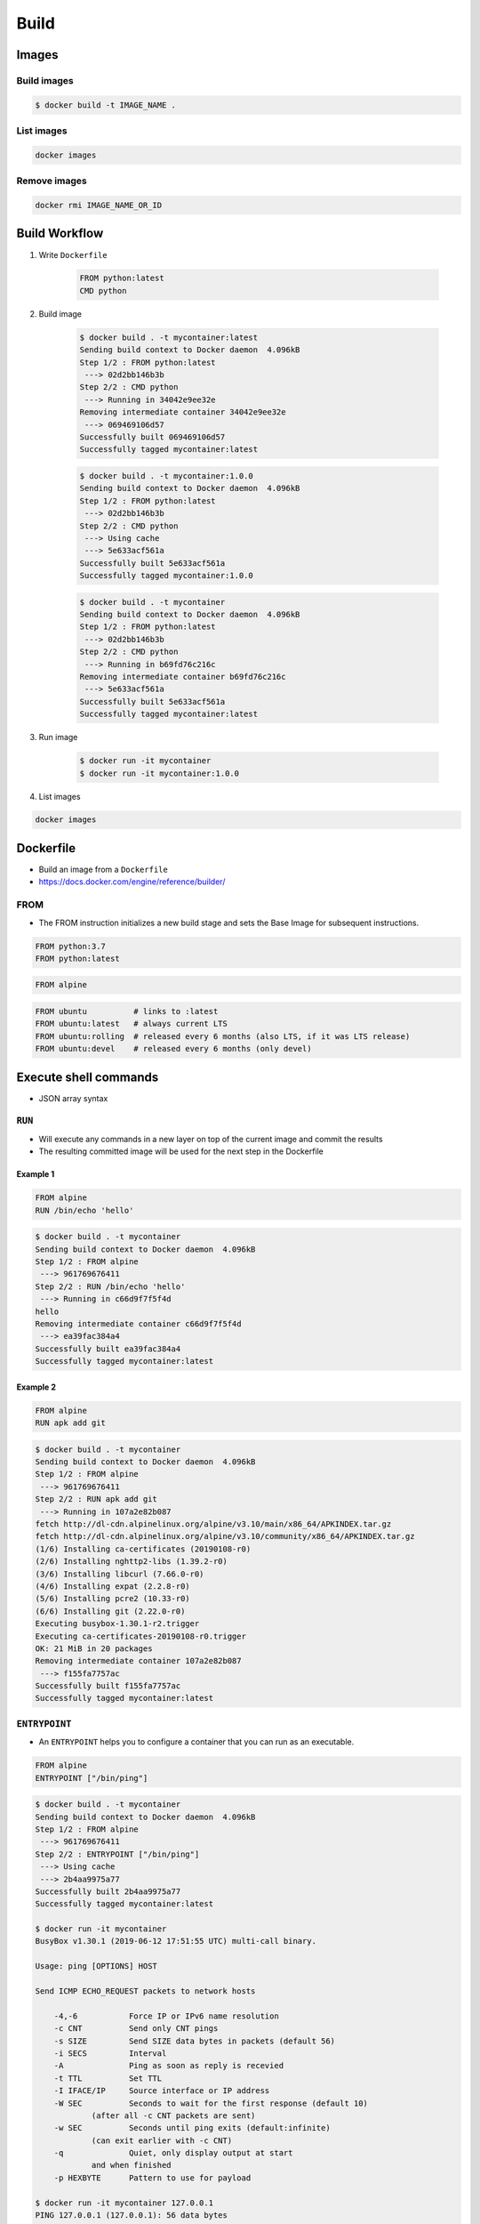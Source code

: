*****
Build
*****


Images
======

Build images
------------
.. code-block:: console

    $ docker build -t IMAGE_NAME .

List images
-----------
.. code-block:: console

    docker images

Remove images
-------------
.. code-block:: console

    docker rmi IMAGE_NAME_OR_ID


Build Workflow
==============
#. Write ``Dockerfile``

    .. code-block:: dockerfile

        FROM python:latest
        CMD python

#. Build image

    .. code-block:: console

        $ docker build . -t mycontainer:latest
        Sending build context to Docker daemon  4.096kB
        Step 1/2 : FROM python:latest
         ---> 02d2bb146b3b
        Step 2/2 : CMD python
         ---> Running in 34042e9ee32e
        Removing intermediate container 34042e9ee32e
         ---> 069469106d57
        Successfully built 069469106d57
        Successfully tagged mycontainer:latest

    .. code-block:: console

        $ docker build . -t mycontainer:1.0.0
        Sending build context to Docker daemon  4.096kB
        Step 1/2 : FROM python:latest
         ---> 02d2bb146b3b
        Step 2/2 : CMD python
         ---> Using cache
         ---> 5e633acf561a
        Successfully built 5e633acf561a
        Successfully tagged mycontainer:1.0.0

    .. code-block:: console

        $ docker build . -t mycontainer
        Sending build context to Docker daemon  4.096kB
        Step 1/2 : FROM python:latest
         ---> 02d2bb146b3b
        Step 2/2 : CMD python
         ---> Running in b69fd76c216c
        Removing intermediate container b69fd76c216c
         ---> 5e633acf561a
        Successfully built 5e633acf561a
        Successfully tagged mycontainer:latest

#. Run image

    .. code-block:: console

        $ docker run -it mycontainer
        $ docker run -it mycontainer:1.0.0

#. List images

.. code-block:: console

    docker images


Dockerfile
==========
* Build an image from a ``Dockerfile``
* https://docs.docker.com/engine/reference/builder/

FROM
----
* The FROM instruction initializes a new build stage and sets the Base Image for subsequent instructions.

.. code-block:: dockerfile

    FROM python:3.7
    FROM python:latest

.. code-block:: dockerfile

    FROM alpine

.. code-block:: dockerfile

    FROM ubuntu          # links to :latest
    FROM ubuntu:latest   # always current LTS
    FROM ubuntu:rolling  # released every 6 months (also LTS, if it was LTS release)
    FROM ubuntu:devel    # released every 6 months (only devel)



Execute shell commands
======================
* JSON array syntax

``RUN``
-------
* Will execute any commands in a new layer on top of the current image and commit the results
* The resulting committed image will be used for the next step in the Dockerfile

Example 1
^^^^^^^^^
.. code-block:: dockerfile

    FROM alpine
    RUN /bin/echo 'hello'

.. code-block:: console

    $ docker build . -t mycontainer
    Sending build context to Docker daemon  4.096kB
    Step 1/2 : FROM alpine
     ---> 961769676411
    Step 2/2 : RUN /bin/echo 'hello'
     ---> Running in c66d9f7f5f4d
    hello
    Removing intermediate container c66d9f7f5f4d
     ---> ea39fac384a4
    Successfully built ea39fac384a4
    Successfully tagged mycontainer:latest

Example 2
^^^^^^^^^
.. code-block:: dockerfile

    FROM alpine
    RUN apk add git

.. code-block:: console

    $ docker build . -t mycontainer
    Sending build context to Docker daemon  4.096kB
    Step 1/2 : FROM alpine
     ---> 961769676411
    Step 2/2 : RUN apk add git
     ---> Running in 107a2e82b087
    fetch http://dl-cdn.alpinelinux.org/alpine/v3.10/main/x86_64/APKINDEX.tar.gz
    fetch http://dl-cdn.alpinelinux.org/alpine/v3.10/community/x86_64/APKINDEX.tar.gz
    (1/6) Installing ca-certificates (20190108-r0)
    (2/6) Installing nghttp2-libs (1.39.2-r0)
    (3/6) Installing libcurl (7.66.0-r0)
    (4/6) Installing expat (2.2.8-r0)
    (5/6) Installing pcre2 (10.33-r0)
    (6/6) Installing git (2.22.0-r0)
    Executing busybox-1.30.1-r2.trigger
    Executing ca-certificates-20190108-r0.trigger
    OK: 21 MiB in 20 packages
    Removing intermediate container 107a2e82b087
     ---> f155fa7757ac
    Successfully built f155fa7757ac
    Successfully tagged mycontainer:latest

``ENTRYPOINT``
--------------
* An ``ENTRYPOINT`` helps you to configure a container that you can run as an executable.

.. code-block:: dockerfile

    FROM alpine
    ENTRYPOINT ["/bin/ping"]

.. code-block:: console

    $ docker build . -t mycontainer
    Sending build context to Docker daemon  4.096kB
    Step 1/2 : FROM alpine
     ---> 961769676411
    Step 2/2 : ENTRYPOINT ["/bin/ping"]
     ---> Using cache
     ---> 2b4aa9975a77
    Successfully built 2b4aa9975a77
    Successfully tagged mycontainer:latest

    $ docker run -it mycontainer
    BusyBox v1.30.1 (2019-06-12 17:51:55 UTC) multi-call binary.

    Usage: ping [OPTIONS] HOST

    Send ICMP ECHO_REQUEST packets to network hosts

        -4,-6		Force IP or IPv6 name resolution
        -c CNT		Send only CNT pings
        -s SIZE		Send SIZE data bytes in packets (default 56)
        -i SECS		Interval
        -A		Ping as soon as reply is recevied
        -t TTL		Set TTL
        -I IFACE/IP	Source interface or IP address
        -W SEC		Seconds to wait for the first response (default 10)
                (after all -c CNT packets are sent)
        -w SEC		Seconds until ping exits (default:infinite)
                (can exit earlier with -c CNT)
        -q		Quiet, only display output at start
                and when finished
        -p HEXBYTE	Pattern to use for payload

    $ docker run -it mycontainer 127.0.0.1
    PING 127.0.0.1 (127.0.0.1): 56 data bytes
    64 bytes from 127.0.0.1: seq=0 ttl=64 time=0.041 ms
    64 bytes from 127.0.0.1: seq=1 ttl=64 time=0.094 ms
    64 bytes from 127.0.0.1: seq=2 ttl=64 time=0.094 ms
    ^C
    --- 127.0.0.1 ping statistics ---
    3 packets transmitted, 3 packets received, 0% packet loss
    round-trip min/avg/max = 0.041/0.076/0.094 ms

``CMD``
-------
* There can only be one ``CMD`` instruction in a Dockerfile
* If you list more than one ``CMD`` then only the last ``CMD`` will take effect
* The main purpose of a ``CMD`` is to provide defaults for an executing container

.. code-block:: dockerfile
    :caption: CMD

    FROM alpine
    CMD ["/bin/ping", "127.0.0.1"]

.. code-block:: console

    $ docker build . -t mycontainer
    Sending build context to Docker daemon  4.096kB
    Step 1/2 : FROM alpine
     ---> 961769676411
    Step 2/2 : CMD ["/bin/ping", "127.0.0.1"]
     ---> Using cache
     ---> e4992bc1834a
    Successfully built e4992bc1834a
    Successfully tagged mycontainer:latest

    $ docker run mycontainer
    PING 127.0.0.1 (127.0.0.1): 56 data bytes
    64 bytes from 127.0.0.1: seq=0 ttl=64 time=0.060 ms
    64 bytes from 127.0.0.1: seq=1 ttl=64 time=0.067 ms
    64 bytes from 127.0.0.1: seq=2 ttl=64 time=0.124 ms
    64 bytes from 127.0.0.1: seq=3 ttl=64 time=0.060 ms
    64 bytes from 127.0.0.1: seq=4 ttl=64 time=0.065 ms
    ^C
    --- 127.0.0.1 ping statistics ---
    5 packets transmitted, 5 packets received, 0% packet loss
    round-trip min/avg/max = 0.060/0.075/0.124 ms

``CMD`` vs ``ENTRYPOINT``
-------------------------
* ``ENTRYPOINT`` will pass ``docker run IMAGE ...`` arguments to entrypoint

``USER``
--------
* Run the rest of the commands as the user

.. code-block:: dockerfile

    FROM alpine
    USER guest
    RUN /usr/bin/id

.. code-block:: console

    $ docker build . -t mycontainer
    Sending build context to Docker daemon  4.096kB
    Step 1/3 : FROM alpine
     ---> 961769676411
    Step 2/3 : USER guest
     ---> Running in 3861a8f7079f
    Removing intermediate container 3861a8f7079f
     ---> 89e29c8da805
    Step 3/3 : RUN /usr/bin/id
     ---> Running in c6fcf919ced7
    uid=405(guest) gid=100(users)
    Removing intermediate container c6fcf919ced7
     ---> a569f8c240ab
    Successfully built a569f8c240ab
    Successfully tagged mycontainer:latest

    $ docker run mycontainer /usr/bin/id
    uid=405(guest) gid=100(users)


Files and directories
=====================

``COPY``
--------
.. code-block:: dockerfile

    FROM alpine
    COPY requirements.txt /data

``ADD``
-------
* ``ADD`` allows <src> to be a URL
* If the <src> parameter of ``ADD`` is an archive in a recognised compression format, it will be unpacked

.. code-block:: dockerfile

    FROM alpine
    ADD requirements.txt /data

``COPY`` vs ``ADD``
-------------------
* Best practices for writing Dockerfile suggests using ``COPY`` where the magic of ``ADD`` is not required


``WORKDIR``
-----------
* The ``WORKDIR`` instruction sets the working directory for any ``RUN``, ``CMD``, ``ENTRYPOINT``, ``COPY`` and ``ADD`` instructions that follow it in the Dockerfile
* Default directory when running container

.. code-block:: dockerfile

    WORKDIR /data

``VOLUME``
----------
* The ``VOLUME`` instruction creates a mount point with the specified name and marks it as holding externally mounted volumes from native host or other containers.

.. code-block:: console

    VOLUME ["/data"]


Networking
==========

``EXPOSE``
----------
* The ``EXPOSE`` instruction does not actually publish the port
* It functions as a type of documentation between the person who builds the image and the person who runs the container, about which ports are intended to be published

.. code-block:: dockerfile

    FROM alpine
    EXPOSE 80/tcp
    EXPOSE 80/udp
    EXPOSE 443


Environmental variables
=======================

``ENV``
-------
.. code-block:: dockerfile

    ENV <key> <value>
    ENV <key>=<value> ...

.. code-block:: dockerfile

    ENV MY_NAME Jan Twardowski

.. code-block:: console

    $ docker build . -t mycontainer
    Sending build context to Docker daemon  4.096kB
    Step 1/2 : FROM alpine
     ---> 961769676411
    Step 2/2 : ENV MY_NAME Jan Twardowski
     ---> Running in f6a7217b8b8a
    Removing intermediate container f6a7217b8b8a
     ---> 347cd3b90f0b
    Successfully built 347cd3b90f0b
    Successfully tagged mycontainer:latest

    $ docker run mycontainer env
    PATH=/usr/local/sbin:/usr/local/bin:/usr/sbin:/usr/bin:/sbin:/bin
    HOSTNAME=4c59a9f37394
    MY_NAME=Jan Twardowski
    HOME=/root


Examples
========

Run Django App in container
---------------------------
.. code-block:: dockerfile

    FROM python:3.7

    COPY . /data
    RUN pip install -r /data/requirements.txt
    ENV DEBUG false
    EXPOSE 8000/tcp

    WORKDIR /data
    CMD ["python", "manage.py", "runserver", "0.0.0.0:8000"]

Apache 2
--------
.. code-block:: dockerfile

    FROM debian:stable

    RUN apt update && apt install -y --force-yes apache2
    EXPOSE 80/tcp
    EXPOSE 443/tcp
    VOLUME ["/var/www", "/var/log/apache2", "/etc/apache2"]

    ENTRYPOINT ["/usr/sbin/apache2ctl", "-D", "FOREGROUND"]

Django app
----------
.. code-block:: dockerfile

    ## Creating image based on official python image
    FROM python:3.7

    ## Sets dumping log messages directly to stream instead of buffering
    ENV PYTHONUNBUFFERED 1

    ## Install system dependencies
    RUN apt update && apt install -y nginx

    ## Change working directory
    WORKDIR /srv

    ## Creating and putting configurations
    COPY habitat /srv/habitat
    COPY manage.py /srv/
    COPY docker-entrypoint.sh /srv/docker-entrypoint.sh
    COPY requirements.txt /srv/requirements.txt
    COPY conf/nginx.conf /etc/nginx/sites-enabled/habitatOS

    ## Installing all python dependencies
    RUN echo "daemon off;" >> /etc/nginx/nginx.conf
    RUN pip install --no-cache-dir -r /srv/requirements.txt

    ## Open ports to outside world
    EXPOSE 80 80/tcp
    EXPOSE 8000 8000/tcp

    ## When container starts, this script will be executed.
    ## Note that it is NOT executed during building
    CMD sh /srv/docker-entrypoint.sh


    ## Run like that
    # docker build . -t habitatos:latest
    # docker run -d --env-file=.env --rm --name habitatOS -p 80:80 habitatos
    # docker run -d --env-file=.env --rm --name habitatOS -p 80:80 -v /Users/matt/Developer/habitatOS/habitat:/srv/habitat habitatos
    # docker exec -it habitatOS bash


Docker Hub
==========
* https://hub.docker.com/

#. Build

    .. code-block:: console

        docker build -t mycontainer:1.0.0 .

#. Tag

    .. code-block:: console

        docker tag mycontainer:1.0.0 myusername/mycontainer:latest

#. Publish

    .. code-block:: console

        docker login
        docker push myusername/mycontainer:latest

#. Clean local build

    .. code-block:: console

        docker image remove mycontainer:1.0.0

#. Run from Hub

    .. code-block:: console

        docker run myusername/mycontainer


Assignments
===========

Dockerfile
----------
#. Na bazie czystego Alpine stwórz własny kontener dla ``PostgreSQL``

Create container and run
------------------------
#. Ściągnij repozytorium:

    * Szkolenie z C: https://github.com/AstroTech/ecosystem-example-c
    * Szkolenie z JAVA: https://github.com/AstroTech/ecosystem-example-java

#. Zbuduj projekt
#. Przygotuj obraz oraz uruchom aplikację wykorzystując ``Docker``
#. Użyj pliku ``Dockerfile`` do opisu środowiska kontenera
